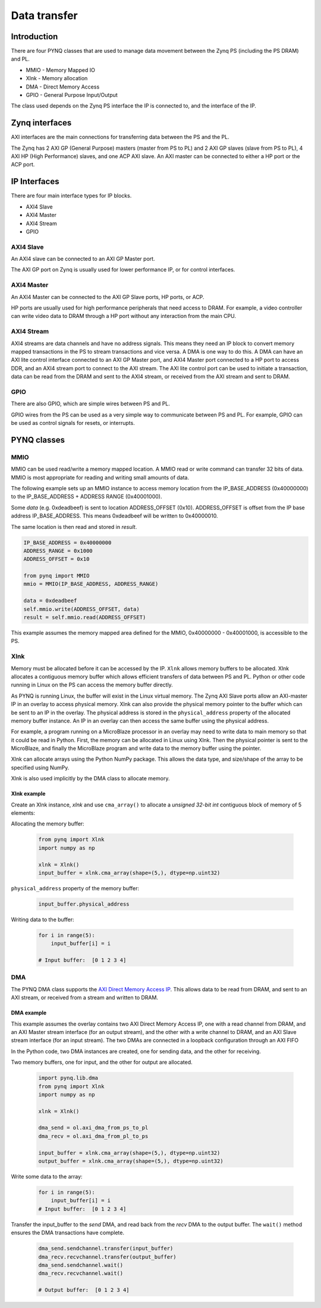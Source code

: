 *******************************
Data transfer
*******************************

Introduction
==================


There are four PYNQ classes that are used to manage data movement between the Zynq PS (including the PS DRAM) and PL. 

* MMIO - Memory Mapped IO
* Xlnk - Memory allocation
* DMA  - Direct Memory Access
* GPIO - General Purpose Input/Output

The class used depends on the Zynq PS interface the IP is connected to, and the interface of the IP. 

Zynq interfaces
====================

AXI interfaces are the main connections for transferring data between the PS and the PL. 

The Zynq has 2 AXI GP (General Purpose) masters (master from PS to PL) and 2 AXI GP slaves (slave from PS to PL), 4 AXI HP (High Performance) slaves, and one ACP AXI slave. An AXI master can be connected to either a HP port or the ACP port. 


IP Interfaces
=======================

There are four main interface types for IP blocks.

* AXI4 Slave
* AXI4 Master
* AXI4 Stream
* GPIO


AXI4 Slave
----------------

An AXI4 slave can be connected to an AXI GP Master port. 
 
.. image:: ../images/axi_lite_slave.png
   :align: center

The AXI GP port on Zynq is usually used for lower performance IP, or for control interfaces. 

AXI4 Master
-------------------

An AXI4 Master can be connected to the AXI GP Slave ports, HP ports, or ACP. 

.. image:: ../images/axi4_master.png
   :align: center

HP ports are usually used for high performance peripherals that need access to DRAM. For example, a video controller can write video data to DRAM through a HP port without any interaction from the main CPU. 

AXI4 Stream
----------------

AXI4 streams are data channels and have no address signals. This means they need an IP block to convert memory mapped transactions in the PS to stream transactions and vice versa. A DMA is one way to do this. A DMA can have an AXI lite control interface connected to an AXI GP Master port, and AXI4 Master port connected to a HP port to access DDR, and an AXI4 stream port to connect to the AXI stream. The AXI lite control port can be used to initiate a transaction, data can be read from the DRAM and sent to the AXI4 stream, or received from the AXI stream and sent to DRAM. 

.. image:: ../images/axi4_stream_dma.png
   :align: center


GPIO
--------------

There are also GPIO, which are simple wires between PS and PL.  

.. image:: ../images/gpio_interface.png
   :align: center

GPIO wires from the PS can be used as a very simple way to communicate between PS and PL. For example, GPIO can be used as control signals for resets, or interrupts. 

PYNQ classes 
===============


MMIO
--------------

MMIO can be used read/write a memory mapped location. A MMIO read or write command can transfer 32 bits of data. MMIO is most appropriate for reading and writing small amounts of data.

The following example sets up an MMIO instance to access memory location from the IP_BASE_ADDRESS (0x40000000) to the IP_BASE_ADDRESS + ADDRESS RANGE (0x40001000).

Some *data* (e.g. 0xdeadbeef) is sent to location ADDRESS_OFFSET (0x10). ADDRESS_OFFSET is offset from the IP base address IP_BASE_ADDRESS. This means 0xdeadbeef will be written to 0x40000010. 

The same location is then read and stored in *result*. 

.. code-block:: Python

   IP_BASE_ADDRESS = 0x40000000
   ADDRESS_RANGE = 0x1000
   ADDRESS_OFFSET = 0x10
   
   from pynq import MMIO   
   mmio = MMIO(IP_BASE_ADDRESS, ADDRESS_RANGE) 

   data = 0xdeadbeef
   self.mmio.write(ADDRESS_OFFSET, data)
   result = self.mmio.read(ADDRESS_OFFSET)

This example assumes the memory mapped area defined for the MMIO, 0x40000000 - 0x40001000, is accessible to the PS. 



Xlnk
--------------

Memory must be allocated before it can be accessed by the IP.
``Xlnk`` allows memory buffers to be allocated. Xlnk allocates a contiguous memory buffer which allows efficient transfers of data between PS and PL. Python or other code running in Linux on the PS can access the memory buffer directly. 

As PYNQ is running Linux, the buffer will exist in the Linux virtual memory. The Zynq AXI Slave ports allow an AXI-master IP in an overlay to access physical memory. Xlnk can also provide the physical memory pointer to the buffer which can be sent to an IP in the overlay. The physical address is stored in the ``physical_address`` property of the allocated memory buffer instance. An IP in an overlay can then access the same buffer using the physical address. 

For example, a program running on a MicroBlaze processor in an overlay may need to write data to main memory so that it could be read in Python. First, the memory can be allocated in Linux using Xlnk. Then the physical pointer is sent to the MicroBlaze, and finally the MicroBlaze program and write data to the memory buffer using the pointer. 

Xlnk can allocate arrays using the Python NumPy package. This allows the data type, and size/shape of the array to be specified using NumPy. 

Xlnk is also used implicitly by the DMA class to allocate memory. 


Xlnk example
^^^^^^^^^^^^^^^

Create an Xlnk instance, *xlnk* and use ``cma_array()`` to allocate a *unsigned 32-bit int* contiguous block of memory of 5 elements:

Allocating the memory buffer:

   .. code-block:: Python

      from pynq import Xlnk
      import numpy as np

      xlnk = Xlnk()
      input_buffer = xlnk.cma_array(shape=(5,), dtype=np.uint32)


``physical_address`` property of the memory buffer:

   .. code-block:: Python
   
      input_buffer.physical_address

Writing data to the buffer:

   .. code-block:: Python
   
      for i in range(5):
          input_buffer[i] = i
          
      # Input buffer:  [0 1 2 3 4]


DMA
--------------

The PYNQ DMA class supports the `AXI Direct Memory Access IP <https://www.xilinx.com/support/documentation/ip_documentation/axi_dma/v7_1/pg021_axi_dma.pdf>`_. 
This allows data to be read from DRAM, and sent to an AXI stream, or received from a stream and written to DRAM. 


DMA example
^^^^^^^^^^^^^^

This example assumes the overlay contains two AXI Direct Memory Access IP, one with a read channel from DRAM, and an AXI Master stream interface (for an output stream), and the other with a write channel to DRAM, and an AXI Slave stream interface (for an input stream). The two DMAs are connected in a loopback configuration through an AXI FIFO

In the Python code, two DMA instances are created, one for sending data, and the other for receiving. 

Two memory buffers, one for input, and the other for output are allocated. 

   .. code-block:: Python

      import pynq.lib.dma
      from pynq import Xlnk
      import numpy as np

      xlnk = Xlnk()

      dma_send = ol.axi_dma_from_ps_to_pl 
      dma_recv = ol.axi_dma_from_pl_to_ps 

      input_buffer = xlnk.cma_array(shape=(5,), dtype=np.uint32)
      output_buffer = xlnk.cma_array(shape=(5,), dtype=np.uint32)

Write some data to the array:

   .. code-block:: Python
   
      for i in range(5):
          input_buffer[i] = i 
      # Input buffer:  [0 1 2 3 4]

Transfer the input_buffer to the *send* DMA, and read back from the *recv* DMA to the output buffer. The ``wait()`` method ensures the DMA transactions have complete. 

   .. code-block:: Python
      
      dma_send.sendchannel.transfer(input_buffer)
      dma_recv.recvchannel.transfer(output_buffer)
      dma_send.sendchannel.wait()
      dma_recv.recvchannel.wait()
      
      # Output buffer:  [0 1 2 3 4]
       